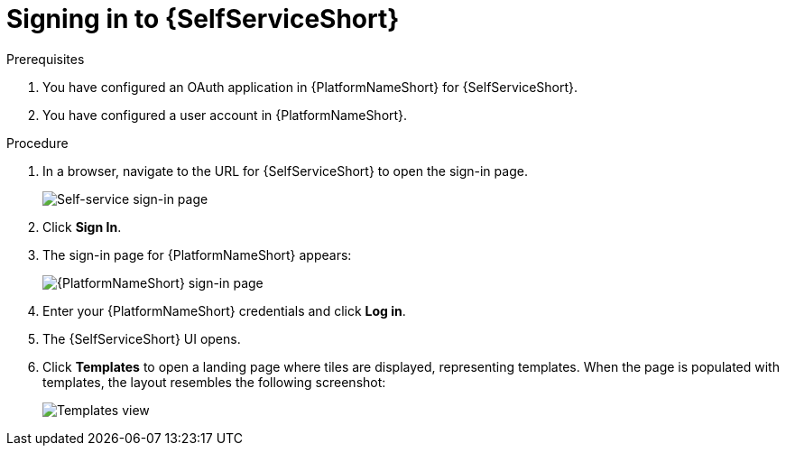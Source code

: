 :_mod-docs-content-type: PROCEDURE

[id="self-service-sign-in_{context}"]
= Signing in to {SelfServiceShort}

.Prerequisites
. You have configured an OAuth application in {PlatformNameShort} for {SelfServiceShort}.
. You have configured a user account in {PlatformNameShort}.

.Procedure

. In a browser, navigate to the URL for {SelfServiceShort} to open the sign-in page.
+
image::self-service-sign-in-page.png[Self-service sign-in page]
. Click *Sign In*.
. The sign-in page for {PlatformNameShort} appears:
+
image::rhaap-sign-in-page.png[{PlatformNameShort} sign-in page]
. Enter your {PlatformNameShort} credentials and click *Log in*. 
. The {SelfServiceShort} UI opens.
. Click *Templates* to open a landing page where tiles are displayed,
representing templates.
When the page is populated with templates, the layout resembles the following screenshot:
+
image::self-service-templates-view.png[Templates view]

